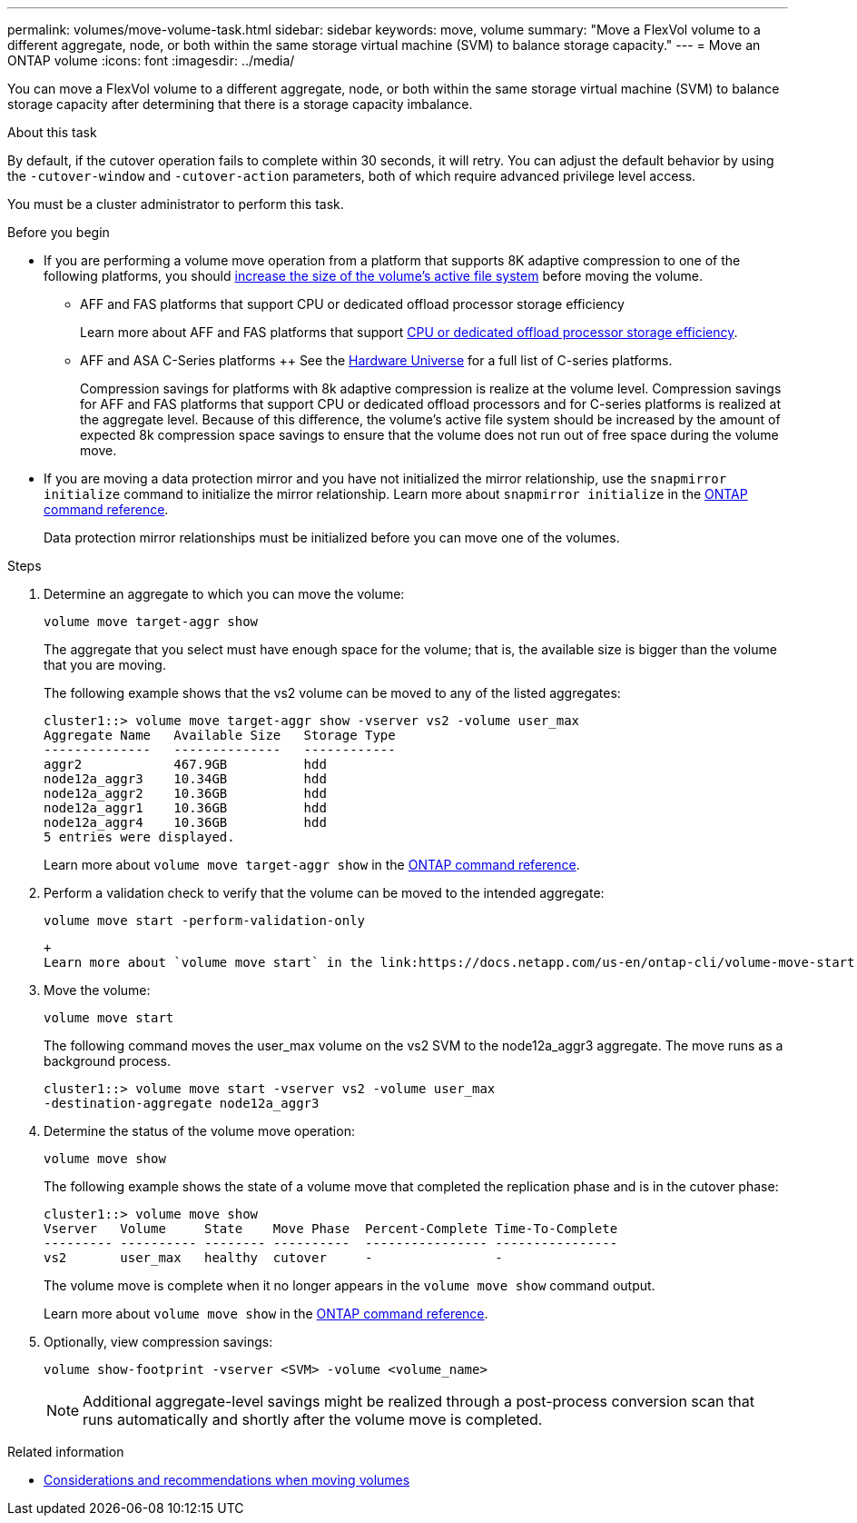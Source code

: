 ---
permalink: volumes/move-volume-task.html
sidebar: sidebar
keywords: move, volume
summary: "Move a FlexVol volume to a different aggregate, node, or both within the same storage virtual machine (SVM) to balance storage capacity."
---
= Move an ONTAP volume
:icons: font
:imagesdir: ../media/

[.lead]
You can move a FlexVol volume to a different aggregate, node, or both within the same storage virtual machine (SVM) to balance storage capacity after determining that there is a storage capacity imbalance.

.About this task

By default, if the cutover operation fails to complete within 30 seconds, it will retry. You can adjust the default behavior by using the `-cutover-window` and `-cutover-action` parameters, both of which require advanced privilege level access.

You must be a cluster administrator to perform this task. 

.Before you begin

* If you are performing a volume move operation from a platform that supports 8K adaptive compression to one of the following platforms, you should link:increase-volume-size.html[increase the size of the volume's active file system] before moving the volume. 

** AFF and FAS platforms that support CPU or dedicated offload processor storage efficiency 
+
Learn more about AFF and FAS platforms that support link:../concepts/builtin-storage-efficiency-concept.html[CPU or dedicated offload processor storage efficiency]. 
** AFF and ASA C-Series platforms
++
See the link:https://hwu.netapp.com/[Hardware Universe^] for a full list of C-series platforms.
+
Compression savings for platforms with 8k adaptive compression is realize at the volume level.  Compression savings for AFF and FAS platforms that support CPU or dedicated offload processors and for C-series platforms is realized at the aggregate level.  Because of this difference, the volume's active file system should be increased by the amount of expected 8k compression space savings to ensure that the volume does not run out of free space during the volume move.

* If you are moving a data protection mirror and you have not initialized the mirror relationship, use the `snapmirror initialize` command to initialize the mirror relationship. Learn more about `snapmirror initialize` in the link:https://docs.netapp.com/us-en/ontap-cli/snapmirror-initialize.html[ONTAP command reference^].
+
Data protection mirror relationships must be initialized before you can move one of the volumes.

.Steps

. Determine an aggregate to which you can move the volume:
+
[source,cli]
----
volume move target-aggr show
----
+
The aggregate that you select must have enough space for the volume; that is, the available size is bigger than the volume that you are moving.
+
The following example shows that the vs2 volume can be moved to any of the listed aggregates:
+
----
cluster1::> volume move target-aggr show -vserver vs2 -volume user_max
Aggregate Name   Available Size   Storage Type
--------------   --------------   ------------
aggr2            467.9GB          hdd
node12a_aggr3    10.34GB          hdd
node12a_aggr2    10.36GB          hdd
node12a_aggr1    10.36GB          hdd
node12a_aggr4    10.36GB          hdd
5 entries were displayed.
----
+
Learn more about `volume move target-aggr show` in the link:https://docs.netapp.com/us-en/ontap-cli/volume-move-target-aggr-show.html[ONTAP command reference^].

. Perform a validation check to verify that the volume can be moved to the intended aggregate: 
+
[source,cli]
----
volume move start -perform-validation-only
----
 +
 Learn more about `volume move start` in the link:https://docs.netapp.com/us-en/ontap-cli/volume-move-start.html[ONTAP command reference^].

. Move the volume:
+
[source,cli]
----
volume move start
----
+
The following command moves the user_max volume on the vs2 SVM to the node12a_aggr3 aggregate. The move runs as a background process.
+
----
cluster1::> volume move start -vserver vs2 -volume user_max
-destination-aggregate node12a_aggr3
----

. Determine the status of the volume move operation:
+
[source,cli]
----
volume move show
----
+
The following example shows the state of a volume move that completed the replication phase and is in the cutover phase:
+
----

cluster1::> volume move show
Vserver   Volume     State    Move Phase  Percent-Complete Time-To-Complete
--------- ---------- -------- ----------  ---------------- ----------------
vs2       user_max   healthy  cutover     -                -
----
+
The volume move is complete when it no longer appears in the `volume move show` command output.
+
Learn more about `volume move show` in the link:https://docs.netapp.com/us-en/ontap-cli/volume-move-show.html[ONTAP command reference^].

. Optionally, view compression savings:
+
[source,cli]
----
volume show-footprint -vserver <SVM> -volume <volume_name>
----
+
[NOTE]
Additional aggregate-level savings might be realized through a post-process conversion scan that runs automatically and shortly after the volume move is completed.

.Related information
* link:recommendations-moving-concept.html[Considerations and recommendations when moving volumes]


// 2025 Sept 25, Git Issue 1843
// 2025 Sept 25, GitIssue 1843
// 2025-Sept-12, ONTAPDOC-3298
// 2025 Apr 09, ONTAPDOC-2758